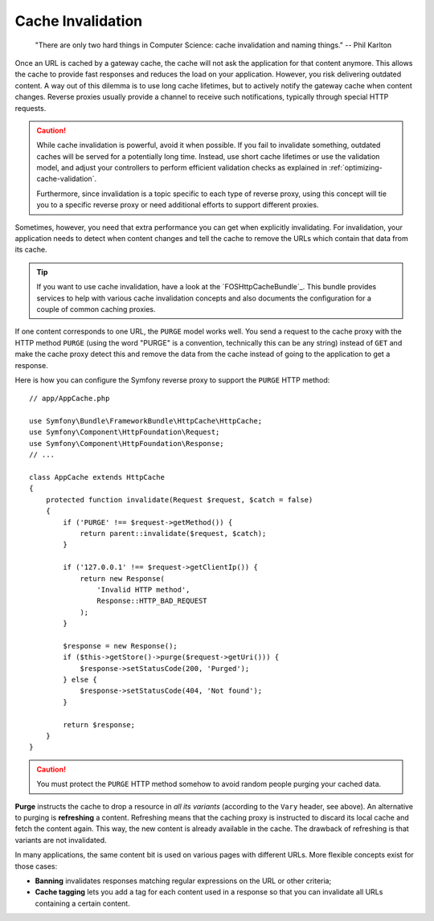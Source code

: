 .. index::
   single: Cache; Invalidation

.. _http-cache-invalidation:

Cache Invalidation
~~~~~~~~~~~~~~~~~~

    "There are only two hard things in Computer Science: cache invalidation
    and naming things." -- Phil Karlton

Once an URL is cached by a gateway cache, the cache will not ask the
application for that content anymore. This allows the cache to provide fast
responses and reduces the load on your application. However, you risk
delivering outdated content. A way out of this dilemma is to use long
cache lifetimes, but to actively notify the gateway cache when content
changes. Reverse proxies usually provide a channel to receive such
notifications, typically through special HTTP requests.

.. caution::

    While cache invalidation is powerful, avoid it when possible. If you fail
    to invalidate something, outdated caches will be served for a potentially
    long time. Instead, use short cache lifetimes or use the validation model,
    and adjust your controllers to perform efficient validation checks as
    explained in :ref:`optimizing-cache-validation`.

    Furthermore, since invalidation is a topic specific to each type of reverse
    proxy, using this concept will tie you to a specific reverse proxy or need
    additional efforts to support different proxies.

Sometimes, however, you need that extra performance you can get when
explicitly invalidating. For invalidation, your application needs to detect
when content changes and tell the cache to remove the URLs which contain
that data from its cache.

.. tip::

    If you want to use cache invalidation, have a look at the
    `FOSHttpCacheBundle`_. This bundle provides services to help with various
    cache invalidation concepts and also documents the configuration for a
    couple of common caching proxies.

If one content corresponds to one URL, the ``PURGE`` model works well.
You send a request to the cache proxy with the HTTP method ``PURGE`` (using
the word "PURGE" is a convention, technically this can be any string) instead
of ``GET`` and make the cache proxy detect this and remove the data from the
cache instead of going to the application to get a response.

Here is how you can configure the Symfony reverse proxy to support the
``PURGE`` HTTP method::

    // app/AppCache.php

    use Symfony\Bundle\FrameworkBundle\HttpCache\HttpCache;
    use Symfony\Component\HttpFoundation\Request;
    use Symfony\Component\HttpFoundation\Response;
    // ...

    class AppCache extends HttpCache
    {
        protected function invalidate(Request $request, $catch = false)
        {
            if ('PURGE' !== $request->getMethod()) {
                return parent::invalidate($request, $catch);
            }

            if ('127.0.0.1' !== $request->getClientIp()) {
                return new Response(
                    'Invalid HTTP method',
                    Response::HTTP_BAD_REQUEST
                );
            }

            $response = new Response();
            if ($this->getStore()->purge($request->getUri())) {
                $response->setStatusCode(200, 'Purged');
            } else {
                $response->setStatusCode(404, 'Not found');
            }

            return $response;
        }
    }

.. caution::

    You must protect the ``PURGE`` HTTP method somehow to avoid random people
    purging your cached data.

**Purge** instructs the cache to drop a resource in *all its variants*
(according to the ``Vary`` header, see above). An alternative to purging is
**refreshing** a content. Refreshing means that the caching proxy is
instructed to discard its local cache and fetch the content again. This way,
the new content is already available in the cache. The drawback of refreshing
is that variants are not invalidated.

In many applications, the same content bit is used on various pages with
different URLs. More flexible concepts exist for those cases:

* **Banning** invalidates responses matching regular expressions on the
  URL or other criteria;
* **Cache tagging** lets you add a tag for each content used in a response
  so that you can invalidate all URLs containing a certain content.
